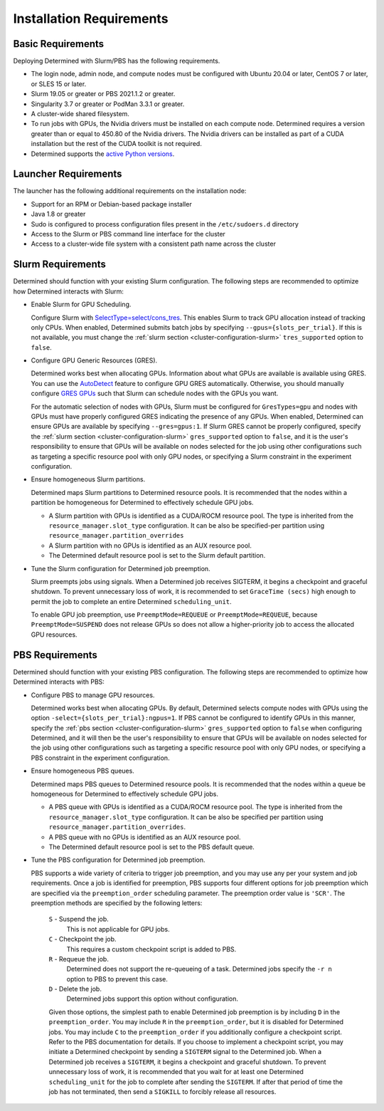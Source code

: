 .. _slurm-requirements:

###########################
 Installation Requirements
###########################

********************
 Basic Requirements
********************

Deploying Determined with Slurm/PBS has the following requirements.

-  The login node, admin node, and compute nodes must be configured with Ubuntu 20.04 or later,
   CentOS 7 or later, or SLES 15 or later.

-  Slurm 19.05 or greater or PBS 2021.1.2 or greater.

-  Singularity 3.7 or greater or PodMan 3.3.1 or greater.

-  A cluster-wide shared filesystem.

-  To run jobs with GPUs, the Nvidia drivers must be installed on each compute node. Determined
   requires a version greater than or equal to 450.80 of the Nvidia drivers. The Nvidia drivers can
   be installed as part of a CUDA installation but the rest of the CUDA toolkit is not required.

-  Determined supports the `active Python versions <https://endoflife.date/python>`__.

***********************
 Launcher Requirements
***********************

The launcher has the following additional requirements on the installation node:

-  Support for an RPM or Debian-based package installer
-  Java 1.8 or greater
-  Sudo is configured to process configuration files present in the ``/etc/sudoers.d`` directory
-  Access to the Slurm or PBS command line interface for the cluster
-  Access to a cluster-wide file system with a consistent path name across the cluster

.. _slurm-config-requirements:

********************
 Slurm Requirements
********************

Determined should function with your existing Slurm configuration. The following steps are
recommended to optimize how Determined interacts with Slurm:

-  Enable Slurm for GPU Scheduling.

   Configure Slurm with `SelectType=select/cons_tres <https://slurm.schedmd.com/cons_res.html>`__.
   This enables Slurm to track GPU allocation instead of tracking only CPUs. When enabled,
   Determined submits batch jobs by specifying ``--gpus={slots_per_trial}``. If this is not
   available, you must change the :ref:`slurm section <cluster-configuration-slurm>`
   ``tres_supported`` option to ``false``.

-  Configure GPU Generic Resources (GRES).

   Determined works best when allocating GPUs. Information about what GPUs are available is
   available using GRES. You can use the `AutoDetect
   <https://slurm.schedmd.com/gres.html#AutoDetect>`__ feature to configure GPU GRES automatically.
   Otherwise, you should manually configure `GRES GPUs
   <https://slurm.schedmd.com/gres.html#GPU_Management>`__ such that Slurm can schedule nodes with
   the GPUs you want.

   For the automatic selection of nodes with GPUs, Slurm must be configured for ``GresTypes=gpu``
   and nodes with GPUs must have properly configured GRES indicating the presence of any GPUs. When
   enabled, Determined can ensure GPUs are available by specifying ``--gres=gpus:1``. If Slurm GRES
   cannot be properly configured, specify the :ref:`slurm section <cluster-configuration-slurm>`
   ``gres_supported`` option to ``false``, and it is the user's responsibility to ensure that GPUs
   will be available on nodes selected for the job using other configurations such as targeting a
   specific resource pool with only GPU nodes, or specifying a Slurm constraint in the experiment
   configuration.

-  Ensure homogeneous Slurm partitions.

   Determined maps Slurm partitions to Determined resource pools. It is recommended that the nodes
   within a partition be homogeneous for Determined to effectively schedule GPU jobs.

   -  A Slurm partition with GPUs is identified as a CUDA/ROCM resource pool. The type is inherited
      from the ``resource_manager.slot_type`` configuration. It can be also be specified-per
      partition using ``resource_manager.partition_overrides``

   -  A Slurm partition with no GPUs is identified as an AUX resource pool.

   -  The Determined default resource pool is set to the Slurm default partition.

-  Tune the Slurm configuration for Determined job preemption.

   Slurm preempts jobs using signals. When a Determined job receives SIGTERM, it begins a checkpoint
   and graceful shutdown. To prevent unnecessary loss of work, it is recommended to set ``GraceTime
   (secs)`` high enough to permit the job to complete an entire Determined ``scheduling_unit``.

   To enable GPU job preemption, use ``PreemptMode=REQUEUE`` or ``PreemptMode=REQUEUE``, because
   ``PreemptMode=SUSPEND`` does not release GPUs so does not allow a higher-priority job to access
   the allocated GPU resources.

.. _pbs-config-requirements:

******************
 PBS Requirements
******************

Determined should function with your existing PBS configuration. The following steps are recommended
to optimize how Determined interacts with PBS:

-  Configure PBS to manage GPU resources.

   Determined works best when allocating GPUs. By default, Determined selects compute nodes with
   GPUs using the option ``-select={slots_per_trial}:ngpus=1``. If PBS cannot be configured to
   identify GPUs in this manner, specify the :ref:`pbs section <cluster-configuration-slurm>`
   ``gres_supported`` option to ``false`` when configuring Determined, and it will then be the
   user's responsibility to ensure that GPUs will be available on nodes selected for the job using
   other configurations such as targeting a specific resource pool with only GPU nodes, or
   specifying a PBS constraint in the experiment configuration.

-  Ensure homogeneous PBS queues.

   Determined maps PBS queues to Determined resource pools. It is recommended that the nodes within
   a queue be homogeneous for Determined to effectively schedule GPU jobs.

   -  A PBS queue with GPUs is identified as a CUDA/ROCM resource pool. The type is inherited from
      the ``resource_manager.slot_type`` configuration. It can be also be specified per partition
      using ``resource_manager.partition_overrides``.

   -  A PBS queue with no GPUs is identified as an AUX resource pool.

   -  The Determined default resource pool is set to the PBS default queue.

-  Tune the PBS configuration for Determined job preemption.

   PBS supports a wide variety of criteria to trigger job preemption, and you may use any per your
   system and job requirements. Once a job is identified for preemption, PBS supports four different
   options for job preemption which are specified via the ``preemption_order`` scheduling parameter.
   The preemption order value is ``'SCR'``. The preemption methods are specified by the following
   letters:

      ``S`` - Suspend the job.
         This is not applicable for GPU jobs.

      ``C`` - Checkpoint the job.
         This requires a custom checkpoint script is added to PBS.

      ``R`` - Requeue the job.
         Determined does not support the re-queueing of a task. Determined jobs specify the ``-r n``
         option to PBS to prevent this case.

      ``D`` - Delete the job.
         Determined jobs support this option without configuration.

      Given those options, the simplest path to enable Determined job preemption is by including
      ``D`` in the ``preemption_order``. You may include ``R`` in the ``preemption_order``, but it
      is disabled for Determined jobs. You may include ``C`` to the ``preemption_order`` if you
      additionally configure a checkpoint script. Refer to the PBS documentation for details. If you
      choose to implement a checkpoint script, you may initiate a Determined checkpoint by sending a
      ``SIGTERM`` signal to the Determined job. When a Determined job receives a ``SIGTERM``, it
      begins a checkpoint and graceful shutdown. To prevent unnecessary loss of work, it is
      recommended that you wait for at least one Determined ``scheduling_unit`` for the job to
      complete after sending the ``SIGTERM``. If after that period of time the job has not
      terminated, then send a ``SIGKILL`` to forcibly release all resources.
